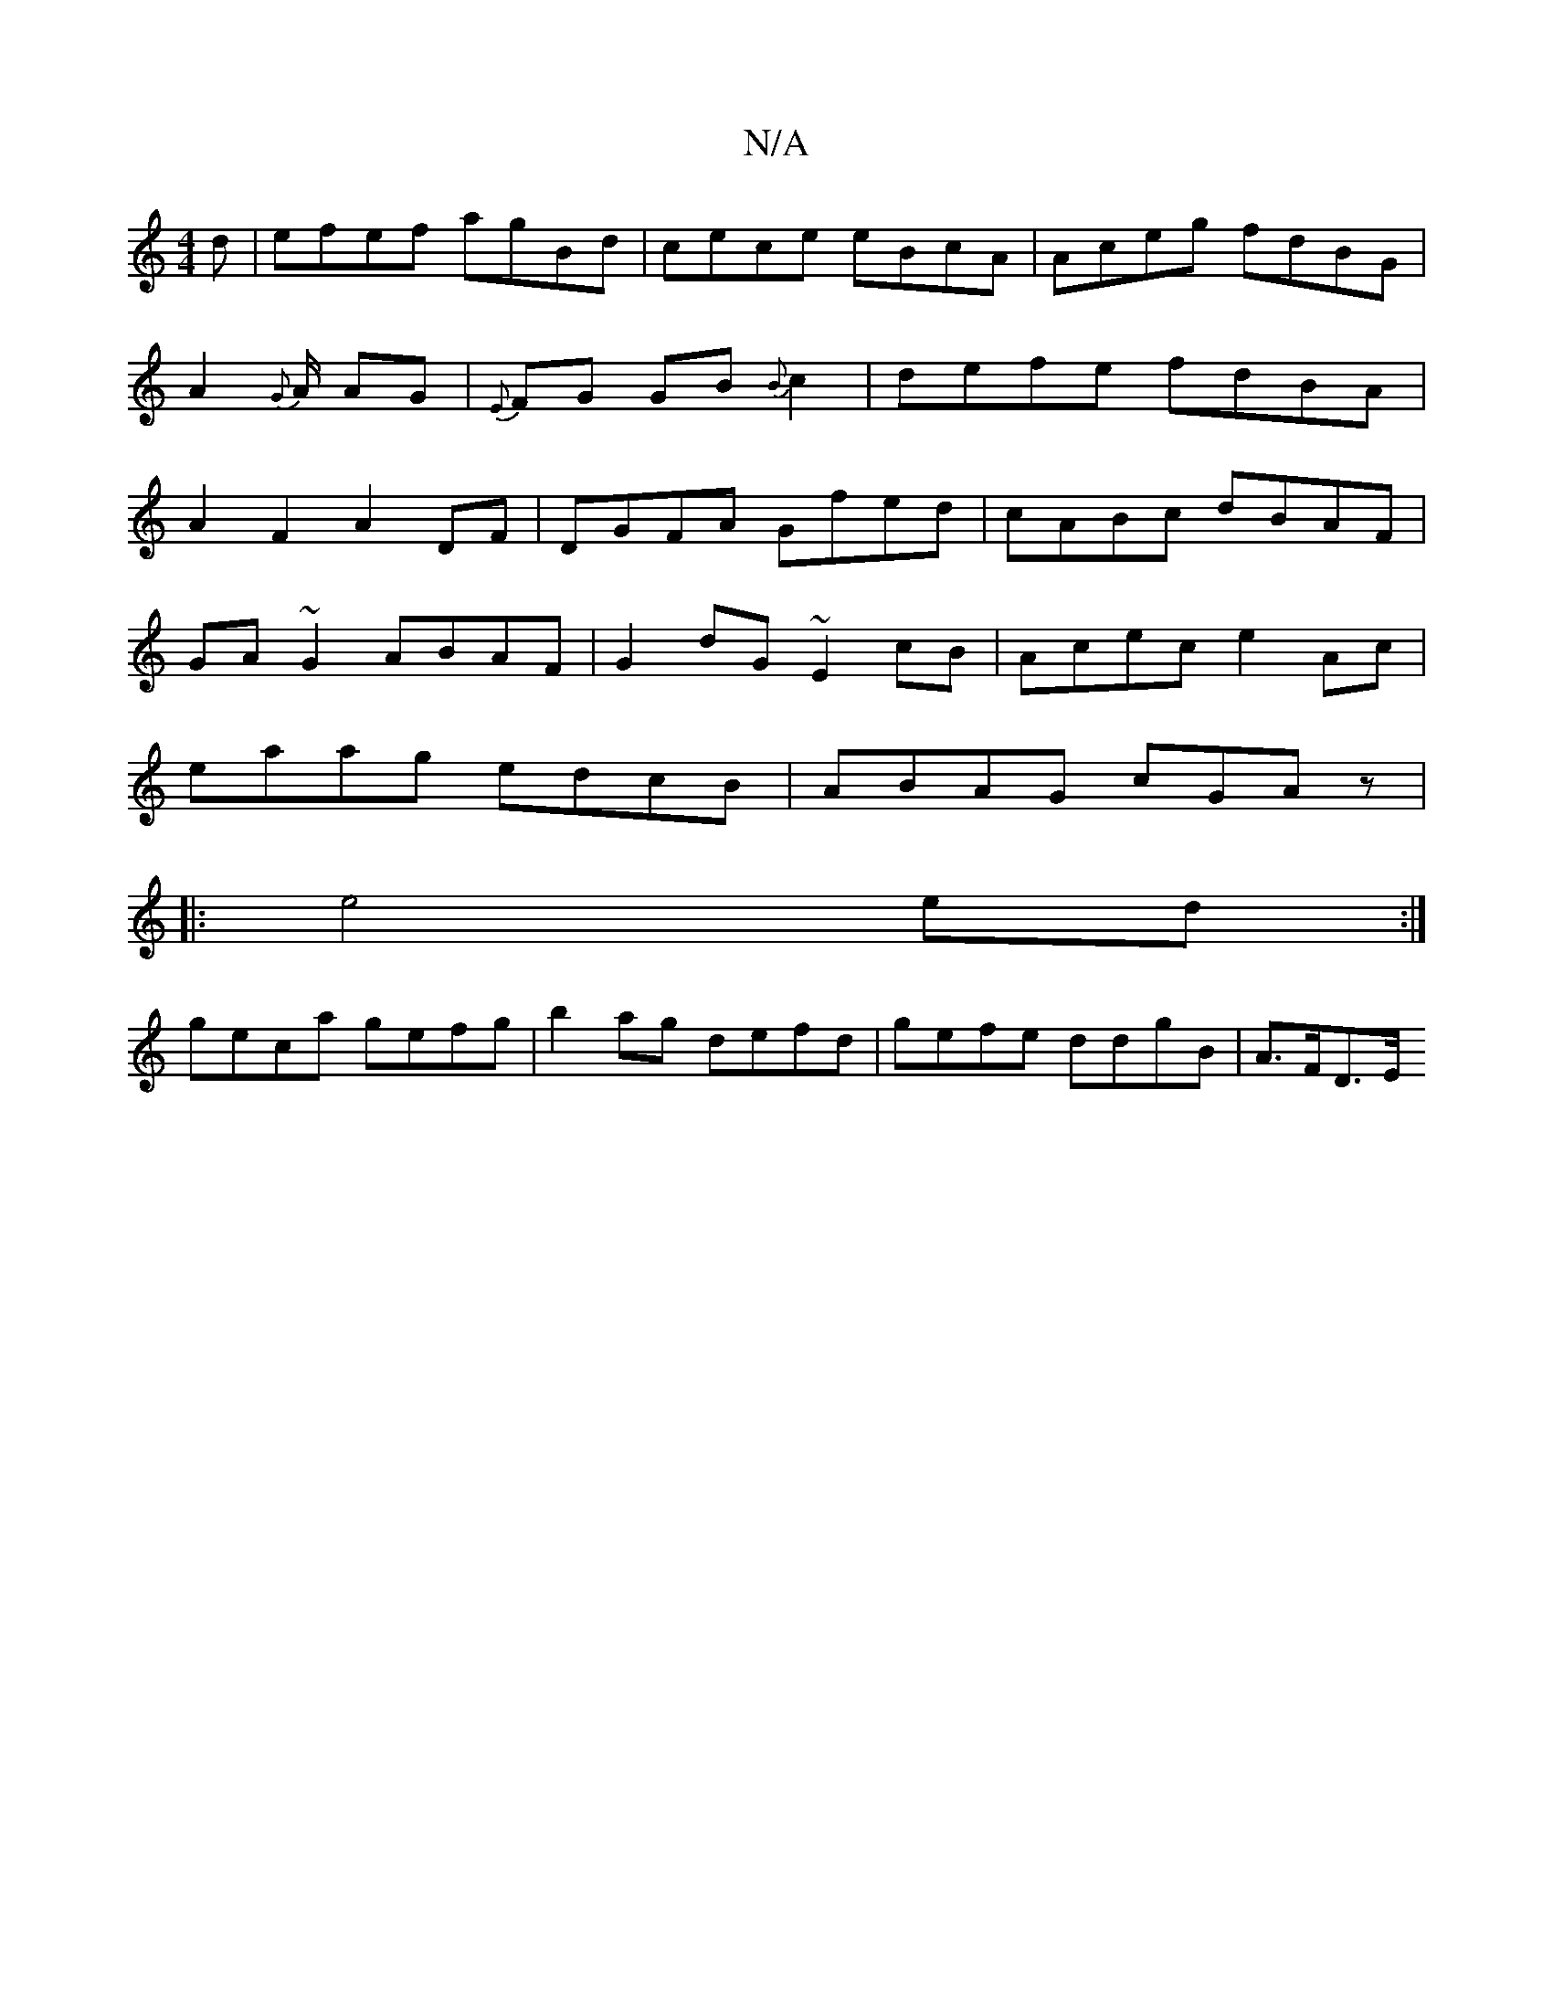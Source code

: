 X:1
T:N/A
M:4/4
R:N/A
K:Cmajor
d|efef agBd|cece eBcA|Aceg fdBG|A2{G}A/ AG|{E}FG GB{B}c2|defe fdBA|A2F2 A2DF|DGFA Gfed|cABc dBAF|
GA~G2 ABAF|G2dG ~E2cB|Acec e2Ac|
eaag edcB|ABAG cGAz|
|:e4 ed:|
geca gefg|b2 ag defd|gefe ddgB|A>FD>E 